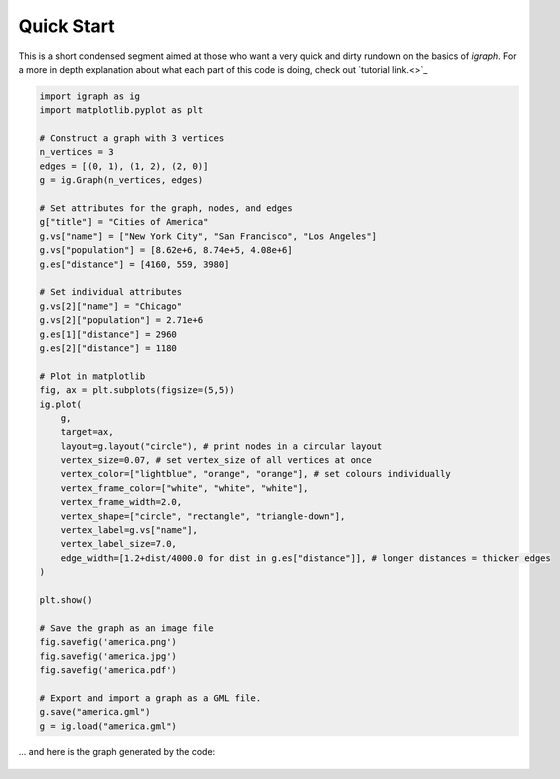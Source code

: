 ===========
Quick Start
===========
This is a short condensed segment aimed at those who want a very quick and dirty rundown on the basics of *igraph*. For a more in depth explanation about what each part of this code is doing, check out `tutorial link.<>`_

.. code-block:: python

    import igraph as ig
    import matplotlib.pyplot as plt

    # Construct a graph with 3 vertices
    n_vertices = 3
    edges = [(0, 1), (1, 2), (2, 0)]
    g = ig.Graph(n_vertices, edges)

    # Set attributes for the graph, nodes, and edges
    g["title"] = "Cities of America"
    g.vs["name"] = ["New York City", "San Francisco", "Los Angeles"]
    g.vs["population"] = [8.62e+6, 8.74e+5, 4.08e+6]
    g.es["distance"] = [4160, 559, 3980]

    # Set individual attributes
    g.vs[2]["name"] = "Chicago"
    g.vs[2]["population"] = 2.71e+6
    g.es[1]["distance"] = 2960
    g.es[2]["distance"] = 1180

    # Plot in matplotlib
    fig, ax = plt.subplots(figsize=(5,5))
    ig.plot(
        g,
        target=ax,
        layout=g.layout("circle"), # print nodes in a circular layout
        vertex_size=0.07, # set vertex_size of all vertices at once
        vertex_color=["lightblue", "orange", "orange"], # set colours individually
        vertex_frame_color=["white", "white", "white"],
        vertex_frame_width=2.0,
        vertex_shape=["circle", "rectangle", "triangle-down"],
        vertex_label=g.vs["name"],
        vertex_label_size=7.0,
        edge_width=[1.2+dist/4000.0 for dist in g.es["distance"]], # longer distances = thicker edges
    )

    plt.show()

    # Save the graph as an image file
    fig.savefig('america.png')
    fig.savefig('america.jpg')
    fig.savefig('america.pdf')

    # Export and import a graph as a GML file.
    g.save("america.gml")
    g = ig.load("america.gml")

... and here is the graph generated by the code:

.. figure:: ./figures/america.png
   :alt: The visual representation of our city network
   :align: center